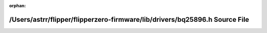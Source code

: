 .. meta::c1911ee57ba0c3cd9fef82fbb5d26f682332bc3552a7f64219818ca63cbd93fd313a3dc2ff2c00628e19a02f5a2ee8671b58d94a1554f21a5a25a03842e2f62a

:orphan:

.. title:: Flipper Zero Firmware: /Users/astrr/flipper/flipperzero-firmware/lib/drivers/bq25896.h Source File

/Users/astrr/flipper/flipperzero-firmware/lib/drivers/bq25896.h Source File
===========================================================================

.. container:: doxygen-content

   
   .. raw:: html
     :file: bq25896_8h_source.html
